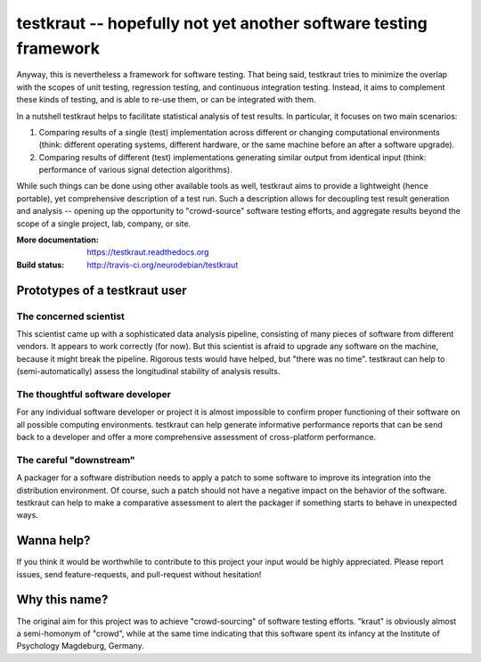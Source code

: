 testkraut -- hopefully not yet another software testing framework
=================================================================

.. raw:: html

  <a href="http://travis-ci.org/neurodebian/testkraut">
    <img src="https://secure.travis-ci.org/neurodebian/testkraut.png"
         alt="Build Status" style="max-width:100%;"></a>

  *Note: testkraut is still in its infancy -- some of what is written here
  could still be an anticipation of the near future.*

Anyway, this is nevertheless a framework for software testing. That being said,
testkraut tries to minimize the overlap with the scopes of unit testing,
regression testing, and continuous integration testing. Instead, it aims to
complement these kinds of testing, and is able to re-use them, or can be
integrated with them.

In a nutshell testkraut helps to facilitate statistical analysis of test
results. In particular, it focuses on two main scenarios:

1. Comparing results of a single (test) implementation across different
   or changing computational environments (think: different operating systems,
   different hardware, or the same machine before an after a software upgrade).

2. Comparing results of different (test) implementations generating similar
   output from identical input (think: performance of various signal detection
   algorithms).

While such things can be done using other available tools as well, testkraut
aims to provide a lightweight (hence portable), yet comprehensive description
of a test run. Such a description allows for decoupling test result generation
and analysis -- opening up the opportunity to "crowd-source" software testing
efforts, and aggregate results beyond the scope of a single project, lab,
company, or site.

:More documentation: https://testkraut.readthedocs.org
:Build status: http://travis-ci.org/neurodebian/testkraut


Prototypes of a testkraut user
------------------------------

The concerned scientist
~~~~~~~~~~~~~~~~~~~~~~~

This scientist came up with a sophisticated data analysis pipeline, consisting
of many pieces of software from different vendors. It appears to work correctly
(for now). But this scientist is afraid to upgrade any software on the machine,
because it might break the pipeline. Rigorous tests would have helped, but
"there was no time". testkraut can help to (semi-automatically) assess the
longitudinal stability of analysis results.

The thoughtful software developer
~~~~~~~~~~~~~~~~~~~~~~~~~~~~~~~~~

For any individual software developer or project it is almost impossible to
confirm proper functioning of their software on all possible computing
environments. testkraut can help generate informative performance reports that
can be send back to a developer and offer a more comprehensive assessment
of cross-platform performance.

The careful "downstream"
~~~~~~~~~~~~~~~~~~~~~~~~

A packager for a software distribution needs to apply a patch to some software
to improve its integration into the distribution environment. Of course, such a
patch should not have a negative impact on the behavior of the software.
testkraut can help to make a comparative assessment to alert the packager if
something starts to behave in unexpected ways.

Wanna help?
-----------

If you think it would be worthwhile to contribute to this project your
input would be highly appreciated. Please report issues, send feature-requests,
and pull-request without hesitation!

Why this name?
--------------

The original aim for this project was to achieve "crowd-sourcing" of software
testing efforts. "kraut" is obviously almost a semi-homonym of "crowd", while
at the same time indicating that this software spent its infancy at the
Institute of Psychology Magdeburg, Germany.
